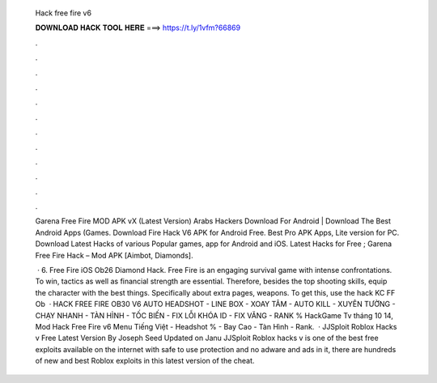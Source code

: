   Hack free fire v6
  
  
  
  𝐃𝐎𝐖𝐍𝐋𝐎𝐀𝐃 𝐇𝐀𝐂𝐊 𝐓𝐎𝐎𝐋 𝐇𝐄𝐑𝐄 ===> https://t.ly/1vfm?66869
  
  
  
  .
  
  
  
  .
  
  
  
  .
  
  
  
  .
  
  
  
  .
  
  
  
  .
  
  
  
  .
  
  
  
  .
  
  
  
  .
  
  
  
  .
  
  
  
  .
  
  
  
  .
  
  Garena Free Fire MOD APK vX (Latest Version) Arabs Hackers Download For Android | Download The Best Android Apps (Games. Download Fire Hack V6 APK for Android Free. Best Pro APK Apps, Lite version for PC. Download Latest Hacks of various Popular games, app for Android and iOS. Latest Hacks for Free ; Garena Free Fire Hack – Mod APK [Aimbot, Diamonds].
  
   · 6. Free Fire iOS Ob26 Diamond Hack. Free Fire is an engaging survival game with intense confrontations. To win, tactics as well as financial strength are essential. Therefore, besides the top shooting skills, equip the character with the best things. Specifically about extra pages, weapons. To get this, use the hack KC FF Ob  · HACK FREE FIRE OB30 V6 AUTO HEADSHOT - LINE BOX - XOAY TÂM - AUTO KILL - XUYÊN TƯỜNG - CHẠY NHANH - TÀN HÌNH - TỐC BIẾN - FIX LỖI KHÓA ID - FIX VĂNG - RANK % HackGame Tv tháng 10 14, Mod Hack Free Fire v6 Menu Tiếng Việt - Headshot % - Bay Cao - Tàn Hình - Rank.  · JJSploit Roblox Hacks v Free Latest Version By Joseph Seed Updated on Janu JJSploit Roblox hacks v is one of the best free exploits available on the internet with safe to use protection and no adware and ads in it, there are hundreds of new and best Roblox exploits in this latest version of the cheat.
